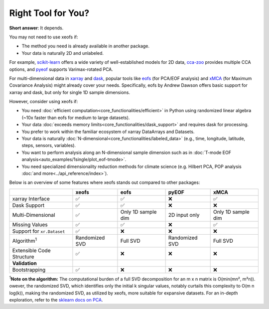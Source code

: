 ===================
Right Tool for You?
===================

**Short answer**: It depends.

You may not need to use xeofs if:

- The method you need is already available in another package.
- Your data is naturally 2D and unlabeled.

For example, `scikit-learn`_ offers a wide variety of well-established models for 2D data, `cca-zoo`_ provides multiple CCA options, and `pyeof`_ supports Varimax-rotated PCA.

For multi-dimensional data in xarray_ and dask_, popular tools like eofs_ (for PCA/EOF analysis) and xMCA_ (for Maximum Covariance Analysis) might already cover your needs. Specifically, eofs by Andrew Dawson offers basic support for xarray and dask, but only for single 1D sample dimensions.

However, consider using xeofs if:

- You need :doc:`efficient computation<core_functionalities/efficient>` in Python using randomized linear algebra (~10x faster than eofs for medium to large datasets).
- Your data :doc:`exceeds memory limits<core_functionalities/dask_support>` and requires dask for processing.
- You prefer to work within the familiar ecosystem of xarray DataArrays and Datasets.
- Your data is naturally :doc:`N-dimensional<core_functionalities/labeled_data>` (e.g., time, longitude, latitude, steps, sensors, variables).
- You want to perform analysis along an N-dimensional sample dimension such as in :doc:`T-mode EOF analysis<auto_examples/1single/plot_eof-tmode>`.
- You need specialized dimensionality reduction methods for climate science (e.g. Hilbert PCA, POP analysis :doc:`and more<../api_reference/index>`).

Below is an overview of some features where xeofs stands out compared to other packages:

.. list-table::
   :header-rows: 1

   * - 
     - **xeofs**
     - **eofs**
     - **pyEOF**
     - **xMCA**
   * - xarray Interface
     - ✅
     - ✅
     - ❌
     - ✅
   * - Dask Support
     - ✅
     - ✅
     - ❌
     - ❌
   * - Multi-Dimensional
     - ✅
     - Only 1D sample dim
     - 2D input only
     - Only 1D sample dim
   * - Missing Values
     - ✅
     - ✅
     - ❌
     - ✅
   * - Support for ``xr.Dataset``
     - ✅
     - ❌
     - ❌
     - ❌
   * - Algorithm\ :sup:`1`\
     - Randomized SVD
     - Full SVD
     - Randomized SVD
     - Full SVD
   * - Extensible Code Structure
     - ✅
     - ❌
     - ❌
     - ❌
   * - **Validation**
     -
     - 
     - 
     -
   * - Bootstrapping
     - ✅
     - ❌
     - ❌
     - ❌

\ :sup:`1`\ **Note on the algorithm:** The computational burden of a full SVD decomposition for an m x n matrix is O(min(mn², m²n)). owever, the randomized SVD, which identifies only the initial k singular values, notably curtails this complexity to O(m n log(k)), making the randomized SVD, as utilized by xeofs, more suitable for expansive datasets. For an in-depth exploration, refer to the `sklearn docs on PCA <https://scikit-learn.org/stable/modules/generated/sklearn.decomposition.PCA.html>`_.


.. _pyEOF: https://github.com/zhonghua-zheng/pyEOF
.. _xMCA: https://github.com/Yefee/xMCA
.. _eofs: https://github.com/ajdawson/eofs
.. _`GitHub`: https://github.com/xarray-contrib/xeofs/issues
.. _xarray: https://docs.xarray.dev/en/stable/index.html
.. _Dask: https://dask.org/
.. _`scikit-learn`: https://scikit-learn.org/
.. _`cca-zoo`: https://cca-zoo.readthedocs.io/en/latest/